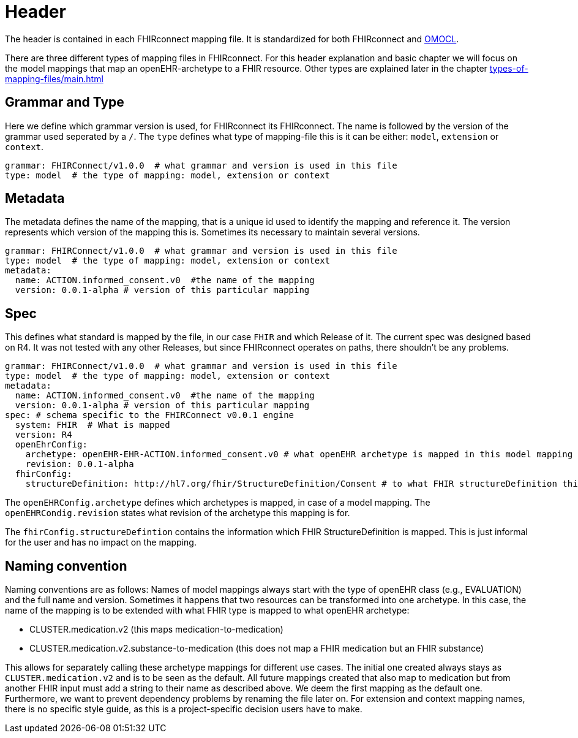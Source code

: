 = Header
:navtitle: Header

The header is contained in each FHIRconnect mapping file. It is
standardized for both FHIRconnect and
https://github.com/SevKohler/OMOCL[OMOCL].

There are three different types of mapping files in FHIRconnect.
For this header explanation and basic chapter we will focus on the model mappings that map an openEHR-archetype to a
FHIR resource. Other types are explained later in the chapter xref:types-of-mapping-files/main.adoc[]


== Grammar and Type
Here we define which grammar version is used, for FHIRconnect its FHIRconnect. The name is followed by the version
of the grammar used seperated by a `/`. The `type` defines what type of mapping-file this is it can be either:
`model`, `extension` or `context`.

[source,yaml]
----
grammar: FHIRConnect/v1.0.0  # what grammar and version is used in this file
type: model  # the type of mapping: model, extension or context
----

== Metadata
The metadata defines the name of the mapping, that is a unique id used to identify the mapping and reference it.
The version represents which version of the mapping this is. Sometimes its necessary to maintain several versions.

[source,yaml]
----
grammar: FHIRConnect/v1.0.0  # what grammar and version is used in this file
type: model  # the type of mapping: model, extension or context
metadata:
  name: ACTION.informed_consent.v0  #the name of the mapping
  version: 0.0.1-alpha # version of this particular mapping
----

== Spec
This defines what standard is mapped by the file, in our case `FHIR` and which Release of it. The current spec was designed
based on R4. It was not tested with any other Releases, but since FHIRconnect operates on paths, there shouldn't be any
problems.

[source,yaml]
----
grammar: FHIRConnect/v1.0.0  # what grammar and version is used in this file
type: model  # the type of mapping: model, extension or context
metadata:
  name: ACTION.informed_consent.v0  #the name of the mapping
  version: 0.0.1-alpha # version of this particular mapping
spec: # schema specific to the FHIRConnect v0.0.1 engine
  system: FHIR  # What is mapped
  version: R4
  openEhrConfig:
    archetype: openEHR-EHR-ACTION.informed_consent.v0 # what openEHR archetype is mapped in this model mapping
    revision: 0.0.1-alpha
  fhirConfig:
    structureDefinition: http://hl7.org/fhir/StructureDefinition/Consent # to what FHIR structureDefinition this is mapped
----

The `openEHRConfig.archetype` defines which archetypes is mapped, in case of a model mapping.
The `openEHRCondig.revision` states what revision of the archetype this mapping is for.

The `fhirConfig.structureDefintion` contains the information which FHIR StructureDefinition is mapped.
This is just informal for the user and has no impact on the mapping.

== Naming convention

Naming conventions are as follows: Names of model mappings always start with the type of openEHR
class (e.g., EVALUATION) and the full name and version. Sometimes it happens that two resources
can be transformed into one archetype. In this case, the name of the mapping is to be extended
with what FHIR type is mapped to what openEHR archetype:

* CLUSTER.medication.v2 (this maps medication-to-medication)
* CLUSTER.medication.v2.substance-to-medication (this does not map a
FHIR medication but an FHIR substance)

This allows for separately calling these archetype mappings for different use cases. The initial one
created always stays as `CLUSTER.medication.v2` and is to be seen as the default. All future mappings
created that also map to medication but from another FHIR input must add a string to their name as
described above. We deem the first mapping as the default one. Furthermore, we want to prevent
dependency problems by renaming the file later on. For extension and context mapping names,
there is no specific style guide, as this is a project-specific decision users have to make.
